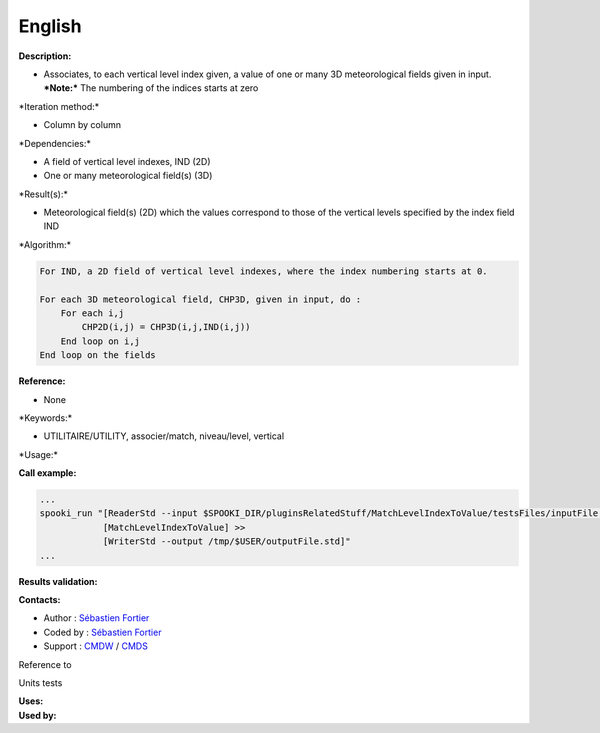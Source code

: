 English
-------

**Description:**

-  Associates, to each vertical level index given, a value of one or
   many 3D meteorological fields given in input.
   ***Note:*** The numbering of the indices starts at zero

\*Iteration method:\*

-  Column by column

\*Dependencies:\*

-  A field of vertical level indexes, IND (2D)
-  One or many meteorological field(s) (3D)

\*Result(s):\*

-  Meteorological field(s) (2D) which the values correspond to those of
   the vertical levels specified by the index field IND

\*Algorithm:\*

.. code:: example

    For IND, a 2D field of vertical level indexes, where the index numbering starts at 0.

    For each 3D meteorological field, CHP3D, given in input, do :
        For each i,j
            CHP2D(i,j) = CHP3D(i,j,IND(i,j))
        End loop on i,j
    End loop on the fields

**Reference:**

-  None

\*Keywords:\*

-  UTILITAIRE/UTILITY, associer/match, niveau/level, vertical

\*Usage:\*

**Call example:**

.. code:: example

    ...
    spooki_run "[ReaderStd --input $SPOOKI_DIR/pluginsRelatedStuff/MatchLevelIndexToValue/testsFiles/inputFile.std] >>
                [MatchLevelIndexToValue] >>
                [WriterStd --output /tmp/$USER/outputFile.std]"
    ...

**Results validation:**

**Contacts:**

-  Author : `Sébastien
   Fortier <https://wiki.cmc.ec.gc.ca/wiki/User:Fortiers>`__
-  Coded by : `Sébastien
   Fortier <https://wiki.cmc.ec.gc.ca/wiki/User:Fortiers>`__
-  Support : `CMDW <https://wiki.cmc.ec.gc.ca/wiki/CMDW>`__ /
   `CMDS <https://wiki.cmc.ec.gc.ca/wiki/CMDS>`__

Reference to

Units tests

| **Uses:**
| **Used by:**

 
